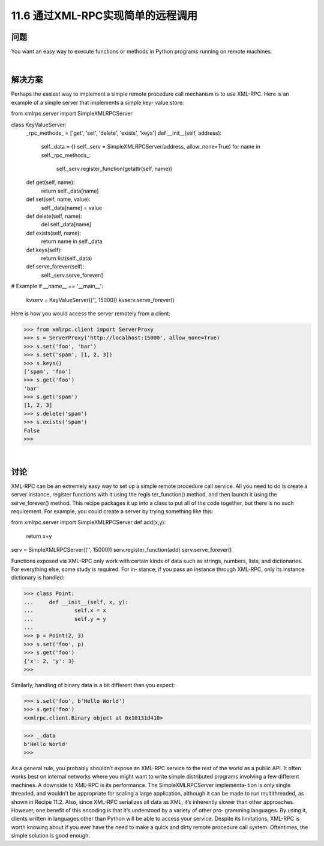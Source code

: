 ===============================
11.6 通过XML-RPC实现简单的远程调用
===============================

----------
问题
----------
You want an easy way to execute functions or methods in Python programs running on
remote machines.

|

----------
解决方案
----------
Perhaps the easiest way to implement a simple remote procedure call mechanism is to
use XML-RPC. Here is an example of a simple server that implements a simple key-
value store:

from xmlrpc.server import SimpleXMLRPCServer

class KeyValueServer:
    _rpc_methods_ = ['get', 'set', 'delete', 'exists', 'keys']
    def __init__(self, address):
        self._data = {}
        self._serv = SimpleXMLRPCServer(address, allow_none=True)
        for name in self._rpc_methods_:
            self._serv.register_function(getattr(self, name))

    def get(self, name):
        return self._data[name]

    def set(self, name, value):
        self._data[name] = value

    def delete(self, name):
        del self._data[name]

    def exists(self, name):
        return name in self._data

    def keys(self):
        return list(self._data)

    def serve_forever(self):
        self._serv.serve_forever()

# Example
if __name__ == '__main__':
    kvserv = KeyValueServer(('', 15000))
    kvserv.serve_forever()

Here is how you would access the server remotely from a client:

>>> from xmlrpc.client import ServerProxy
>>> s = ServerProxy('http://localhost:15000', allow_none=True)
>>> s.set('foo', 'bar')
>>> s.set('spam', [1, 2, 3])
>>> s.keys()
['spam', 'foo']
>>> s.get('foo')
'bar'
>>> s.get('spam')
[1, 2, 3]
>>> s.delete('spam')
>>> s.exists('spam')
False
>>>

|

----------
讨论
----------
XML-RPC can be an extremely easy way to set up a simple remote procedure call service.
All you need to do is create a server instance, register functions with it using the regis
ter_function() method, and then launch it using the serve_forever() method. This
recipe packages it up into a class to put all of the code together, but there is no such
requirement. For example, you could create a server by trying something like this:

from xmlrpc.server import SimpleXMLRPCServer
def add(x,y):
    return x+y

serv = SimpleXMLRPCServer(('', 15000))
serv.register_function(add)
serv.serve_forever()

Functions exposed via XML-RPC only work with certain kinds of data such as strings,
numbers, lists, and dictionaries. For everything else, some study is required. For in‐
stance,  if  you  pass  an  instance  through  XML-RPC,  only  its  instance  dictionary  is
handled:

>>> class Point:
...     def __init__(self, x, y):
...             self.x = x
...             self.y = y
...
>>> p = Point(2, 3)
>>> s.set('foo', p)
>>> s.get('foo')
{'x': 2, 'y': 3}
>>>

Similarly, handling of binary data is a bit different than you expect:

>>> s.set('foo', b'Hello World')
>>> s.get('foo')
<xmlrpc.client.Binary object at 0x10131d410>

>>> _.data
b'Hello World'
>>>

As a general rule, you probably shouldn’t expose an XML-RPC service to the rest of the
world as a public API. It often works best on internal networks where you might want
to write simple distributed programs involving a few different machines.
A downside to XML-RPC is its performance. The SimpleXMLRPCServer implementa‐
tion is only single threaded, and wouldn’t be appropriate for scaling a large application,
although it can be made to run multithreaded, as shown in Recipe 11.2. Also, since
XML-RPC  serializes  all  data  as  XML,  it’s  inherently  slower  than  other  approaches.
However, one benefit of this encoding is that it’s understood by a variety of other pro‐
gramming languages. By using it, clients written in languages other than Python will be
able to access your service.
Despite its limitations, XML-RPC is worth knowing about if you ever have the need to
make a quick and dirty remote procedure call system. Oftentimes, the simple solution
is good enough.

